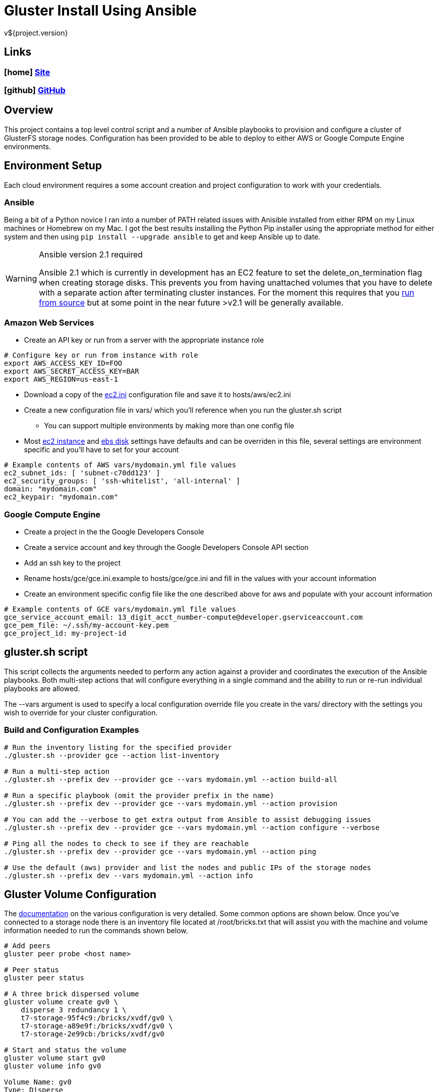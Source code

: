 = Gluster Install Using Ansible
v${project.version}

////
PDF Generation gives an error if you try to use icons
////
ifdef::backend-html5[]
== Links

=== icon:home[] https://spohnan.github.io/gluster-ansible/[Site]

=== icon:github[] https://github.com/spohnan/gluster-ansible[GitHub]

endif::backend-html5[]

== Overview

This project contains a top level control script and a number of Ansible playbooks to provision and configure a cluster
of GlusterFS storage nodes. Configuration has been provided to be able to deploy to either AWS or Google Compute Engine
environments.

== Environment Setup

Each cloud environment requires a some account creation and project configuration to work with your credentials.

=== Ansible

Being a bit of a Python novice I ran into a number of PATH related issues with Anisible installed from either RPM on my
Linux machines or Homebrew on my Mac. I got the best results installing the Python Pip installer using the appropriate
method for either system and then using `pip install --upgrade ansible` to get and keep Ansible up to date.

[WARNING]
.Ansible version 2.1 required
====
Ansible 2.1 which is currently in development has an EC2 feature to set the delete_on_termination flag when creating
storage disks. This prevents you from having unattached volumes that you have to delete with a separate action after
terminating cluster instances. For the moment this requires that you https://docs.ansible.com/ansible/intro_installation.html#running-from-source[run from source^]
but at some point in the near future >v2.1 will be generally available.
====

=== Amazon Web Services

* Create an API key or run from a server with the appropriate instance role

[source, bash]
----
# Configure key or run from instance with role
export AWS_ACCESS_KEY_ID=FOO
export AWS_SECRET_ACCESS_KEY=BAR
export AWS_REGION=us-east-1
----

* Download a copy of the https://raw.githubusercontent.com/ansible/ansible/devel/contrib/inventory/ec2.ini[ec2.ini] configuration
  file and save it to hosts/aws/ec2.ini
* Create a new configuration file in vars/ which you'll reference when you run the gluster.sh script
  ** You can support multiple environments by making more than one config file
* Most https://github.com/spohnan/gluster-ansible/blob/master/roles/aws-instances/defaults/main.yml[ec2 instance^] and
https://github.com/spohnan/gluster-ansible/blob/master/roles/aws-disks/defaults/main.yml[ebs disk^] settings have defaults
and can be overriden in this file, several settings are environment specific and you'll have to set for your account

[source, bash]
----
# Example contents of AWS vars/mydomain.yml file values
ec2_subnet_ids: [ 'subnet-c70dd123' ]
ec2_security_groups: [ 'ssh-whitelist', 'all-internal' ]
domain: "mydomain.com"
ec2_keypair: "mydomain.com"
----

=== Google Compute Engine

* Create a project in the the Google Developers Console
* Create a service account and key through the Google Developers Console API section
* Add an ssh key to the project
* Rename hosts/gce/gce.ini.example to hosts/gce/gce.ini and fill in the values with your account information
* Create an environment specific config file like the one described above for aws and populate with your account information

[source, bash]
----
# Example contents of GCE vars/mydomain.yml file values
gce_service_account_email: 13_digit_acct_number-compute@developer.gserviceaccount.com
gce_pem_file: ~/.ssh/my-account-key.pem
gce_project_id: my-project-id
----

== gluster.sh script

This script collects the arguments needed to perform any action against a provider and coordinates the execution of the
Ansible playbooks. Both multi-step actions that will configure everything in a single command and the ability to run or
re-run individual playbooks are allowed.

The --vars argument is used to specify a local configuration override file you create in the vars/ directory with the
settings you wish to override for your cluster configuration.

=== Build and Configuration Examples

[source, bash]
----
# Run the inventory listing for the specified provider
./gluster.sh --provider gce --action list-inventory

# Run a multi-step action
./gluster.sh --prefix dev --provider gce --vars mydomain.yml --action build-all

# Run a specific playbook (omit the provider prefix in the name)
./gluster.sh --prefix dev --provider gce --vars mydomain.yml --action provision

# You can add the --verbose to get extra output from Ansible to assist debugging issues
./gluster.sh --prefix dev --provider gce --vars mydomain.yml --action configure --verbose

# Ping all the nodes to check to see if they are reachable
./gluster.sh --prefix dev --provider gce --vars mydomain.yml --action ping

# Use the default (aws) provider and list the nodes and public IPs of the storage nodes
./gluster.sh --prefix dev --vars mydomain.yml --action info
----

== Gluster Volume Configuration

The https://gluster.readthedocs.org/en/latest/Administrator%20Guide/Setting%20Up%20Volumes/[documentation^] on the
various configuration is very detailed. Some common options are shown below. Once you've connected to a storage node
there is an inventory file located at /root/bricks.txt that will assist you with the machine and volume information
needed to run the commands shown below.

[source, bash]
----
# Add peers
gluster peer probe <host name>

# Peer status
gluster peer status

# A three brick dispersed volume
gluster volume create gv0 \
    disperse 3 redundancy 1 \
    t7-storage-95f4c9:/bricks/xvdf/gv0 \
    t7-storage-a89e9f:/bricks/xvdf/gv0 \
    t7-storage-2e99cb:/bricks/xvdf/gv0

# Start and status the volume
gluster volume start gv0
gluster volume info gv0

Volume Name: gv0
Type: Disperse
Volume ID: 71970221-fc75-48d9-8205-bb3f389500d2
Status: Started
Number of Bricks: 1 x (2 + 1) = 3
Transport-type: tcp
Bricks:
Brick1: t7-storage-95f4c9:/bricks/xvdf/gv0
Brick2: t7-storage-a89e9f:/bricks/xvdf/gv0
Brick3: t7-storage-2e99cb:/bricks/xvdf/gv0
Options Reconfigured:
performance.readdir-ahead: on
----

== Version

This documentation was generated for gluster-ansible version ${project.version} from commit ${buildNumber}.
